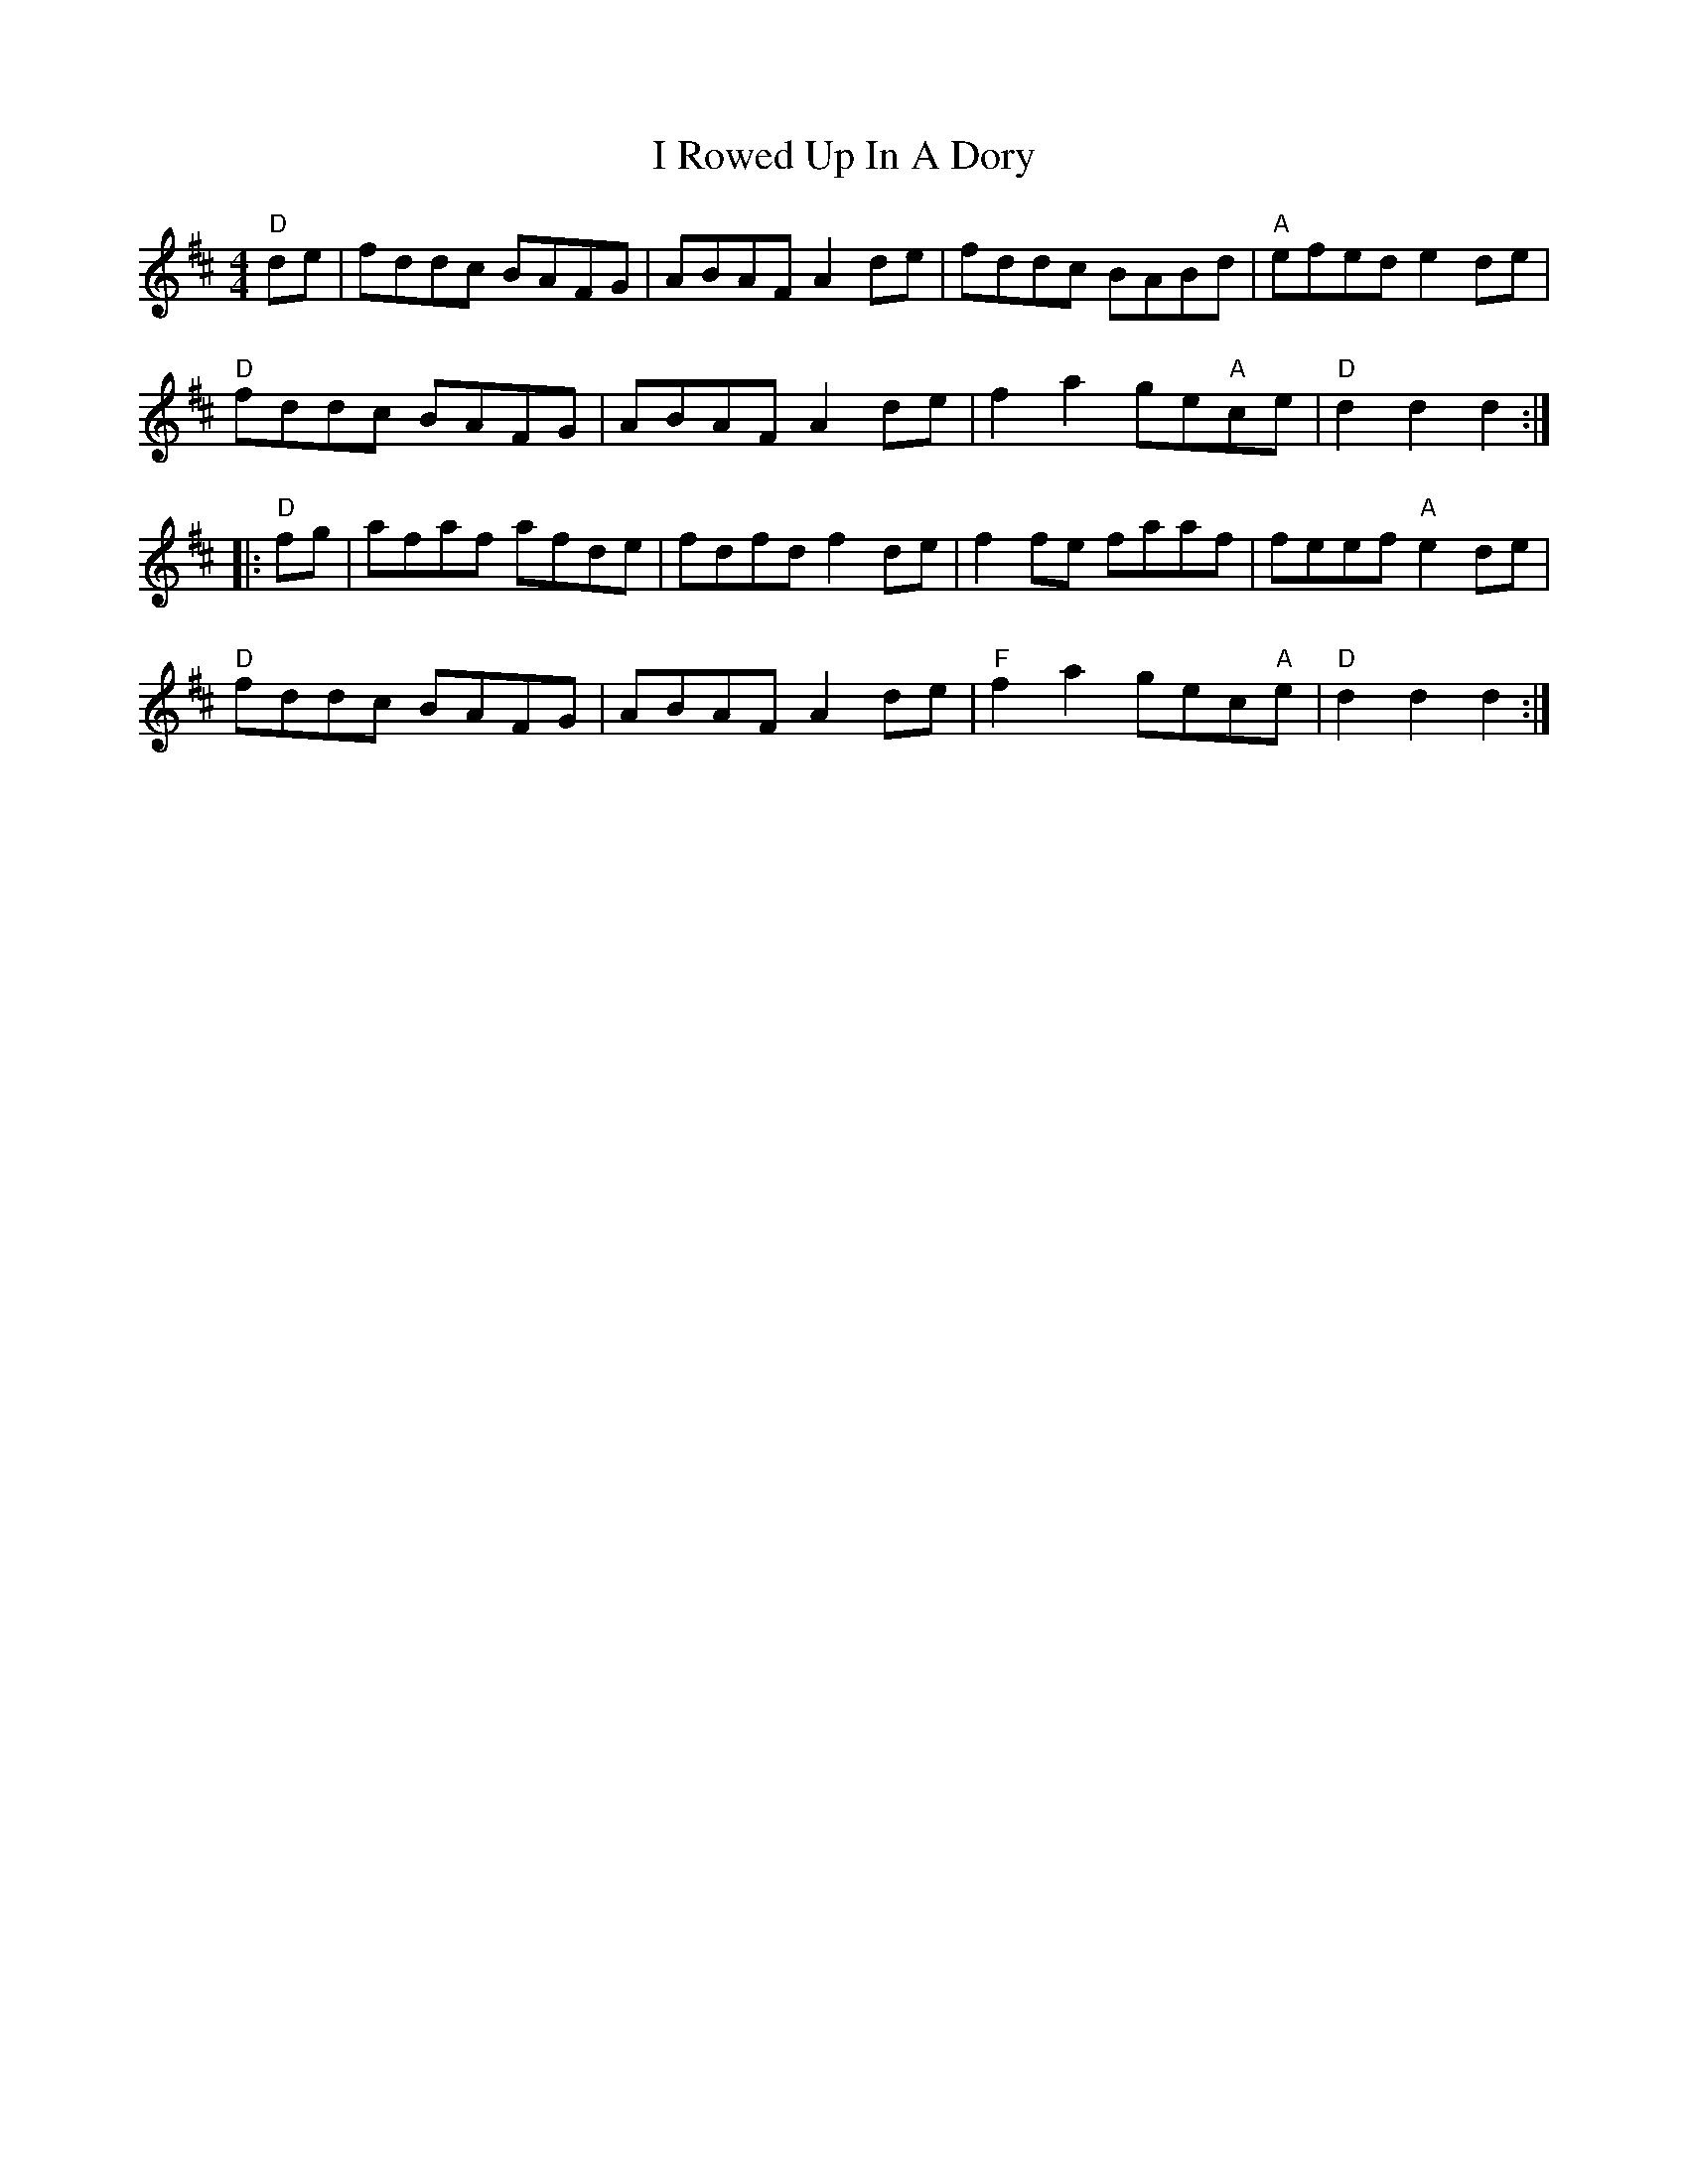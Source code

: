 X: 18589
T: I Rowed Up In A Dory
R: reel
M: 4/4
K: Dmajor
"D"de|fddc BAFG|ABAF A2de|fddc BABd|"A"efed e2de|
"D"fddc BAFG|ABAF A2de|f2a2 ge"A"ce|"D"d2d2 d2:|
|:"D"fg|afaf afde|fdfd f2de|f2fe faaf|feef "A"e2de|
"D"fddc BAFG|ABAF A2de|"F"f2a2 gec"A"e|"D"d2d2 d2:|

